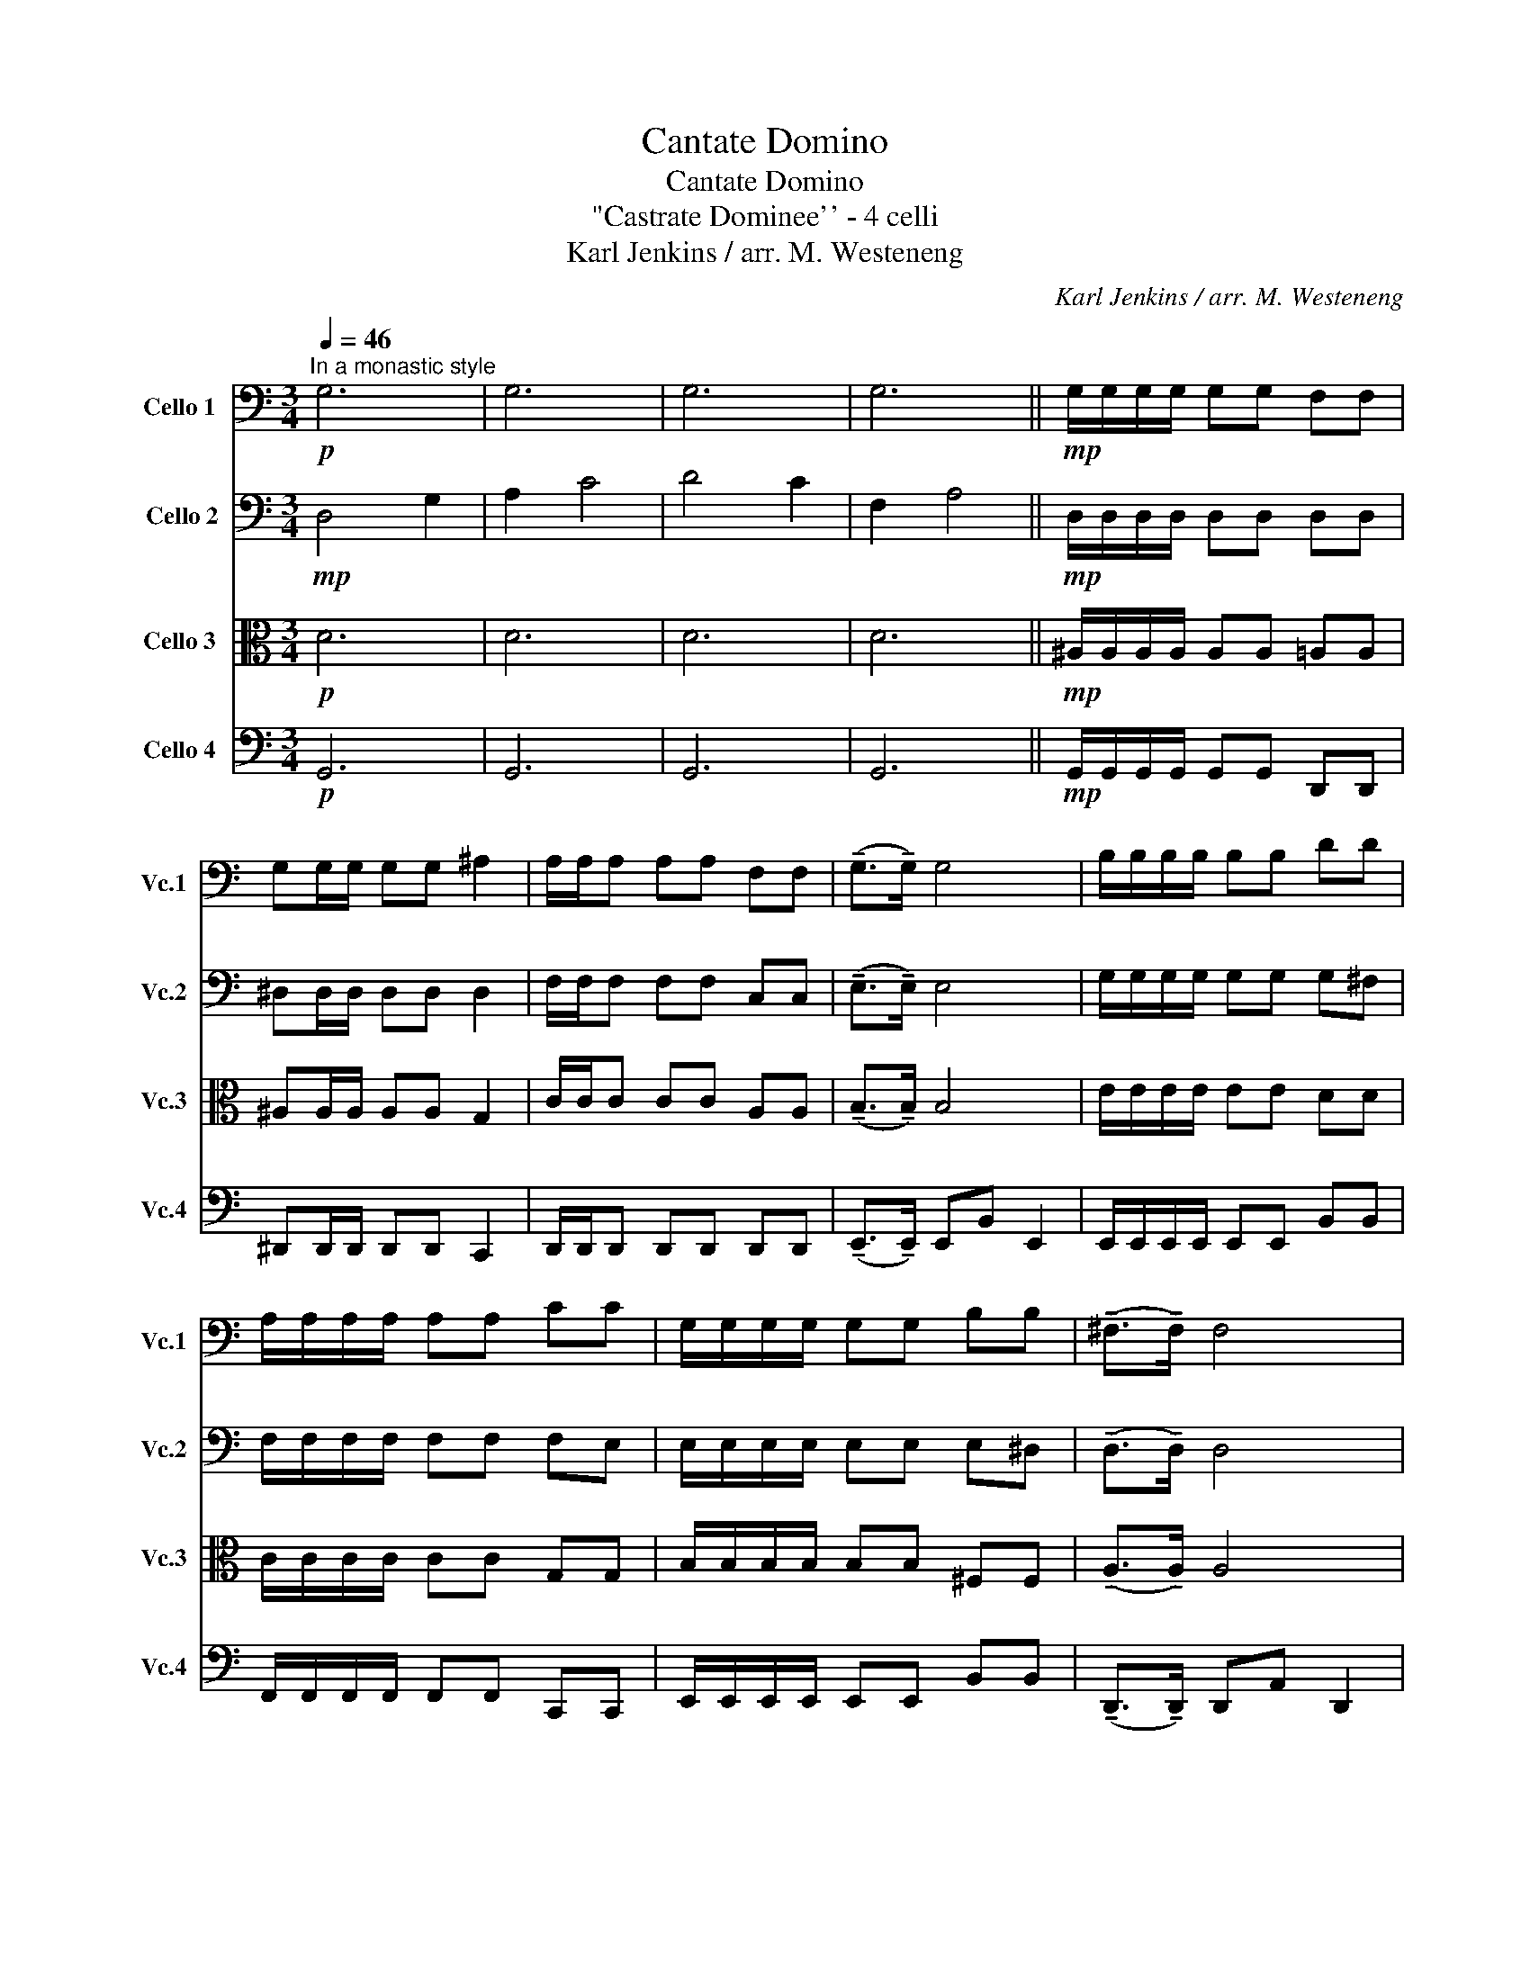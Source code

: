 X:1
T:Cantate Domino
T:Cantate Domino
T:"Castrate Dominee'' - 4 celli
T:Karl Jenkins / arr. M. Westeneng
C:Karl Jenkins / arr. M. Westeneng
%%score 1 2 3 4
L:1/8
Q:1/4=46
M:3/4
K:C
V:1 bass nm="Cello 1" snm="Vc.1"
V:2 bass nm=" Cello 2" snm="Vc.2"
V:3 alto nm="Cello 3" snm="Vc.3"
V:4 bass nm="Cello 4" snm="Vc.4"
V:1
!p!"^In a monastic style" G,6 | G,6 | G,6 | G,6 ||!mp! G,/G,/G,/G,/ G,G, F,F, | %5
 G,G,/G,/ G,G, ^A,2 | A,/A,/A, A,A, F,F, | (!tenuto!G,>!tenuto!G,) G,4 | B,/B,/B,/B,/ B,B, DD | %9
 A,/A,/A,/A,/ A,A, CC | G,/G,/G,/G,/ G,G, B,B, | (!tenuto!^F,>!tenuto!F,) F,4 | %12
 G,G,/G,/ G,/G,/G, F,/F,/F, | G,G,/G,/ G,G, ^A,2 | A,/A,/A,/A,/ A,A, F,F, | %15
 (!tenuto!G,>!tenuto!G,) G,4 | B,/B,/B,/B,/ B,B, DD | A,/A,/A,/A,/ A,A, CC | %18
 G,/G,/G,/G,/ G,G, B,B, | (!tenuto!^F,>!tenuto!F,) F,4 |:"^A""^C""_cresc." A,A,/A,/ A,A,/A,/ B,B, | %21
 C/C/C/C/ CC D2 |"_cresc." E/E/E/E/ EE FF | ((E>D)) C4 | CC/C/ C/C/C A,C | %25
"_cresc." D>G, G,D/D/ (3:2:2(B,2 E) | D6 | ^DD/D/ D/D/D CD |"_cresc." F>^A, A,F/F/ (3:2:2(D2 G) | %29
 (!tenuto!C>!tenuto!C) A,D C2 | (!tenuto!C>!tenuto!C) (A,D C2) |!f! !>!D3 !fermata!D3!fine! |] %32
"^B"!mp! G,/G,/G,/G,/ G,G, F,F, | G,G,/G,/ G,G, ^A,2 | A,/A,/A, A,A, F,F, | %35
 (!tenuto!G,>!tenuto!G,) G,4 |!f! B,/B,/B,/B,/ B,B, DD | A,/A,/A,/A,/ A,A, CC | %38
 G,/G,/G,/G,/ G,G, B,B, | (!tenuto!^F,>!tenuto!F,) F,4 :| %40
V:2
!mp! D,4 G,2 | A,2 C4 | D4 C2 | F,2 A,4 ||!mp! D,/D,/D,/D,/ D,D, D,D, | ^D,D,/D,/ D,D, D,2 | %6
 F,/F,/F, F,F, C,C, | (!tenuto!E,>!tenuto!E,) E,4 | G,/G,/G,/G,/ G,G, G,^F, | %9
 F,/F,/F,/F,/ F,F, F,E, | E,/E,/E,/E,/ E,E, E,^D, | (!tenuto!D,>!tenuto!D,) D,4 | %12
 D,D,/D,/ D,/D,/D, D,/D,/D, | ^D,D,/D,/ D,D, D,2 | F,/F,/F,/F,/ F,F, C,C, | %15
 (!tenuto!E,>!tenuto!E,) E,4 | G,/G,/G,/G,/ G,G, G,^F, | F,/F,/F,/F,/ F,F, F,E, | %18
 E,/E,/E,/E,/ E,E, E,^D, | (!tenuto!D,>!tenuto!D,) D,4 |:"_cresc." F,F,/F,/ F,F,/F,/ A,A, | %21
 A,/A,/A,/A,/ A,A, B,2 |"_cresc." C/C/C/C/ CC CC | C2 G,4 | A,A,/A,/ A,/A,/A, E,A, | B,>D, D,4- | %26
 D,6 | CC/C/ C/C/C G,C | D>F, F,3 z | (!tenuto!A,>!tenuto!A,) F,A, A,2 | %30
 (!tenuto!A,>!tenuto!A,) (F, A,3) |!f! !>!B,3!f! !fermata!B,3 |]!p! (D,6 | ^D,6) | (F,4 C,2 | %35
 E,6) |!mp! (G,4- G,^F,) | (F,4- F,E,) | (E,4- E,^D,) | D,6 :| %40
V:3
!p! D6 | D6 | D6 | D6 ||!mp! ^A,/A,/A,/A,/ A,A, =A,A, | ^A,A,/A,/ A,A, G,2 | C/C/C CC A,A, | %7
 (!tenuto!B,>!tenuto!B,) B,4 | E/E/E/E/ EE DD | C/C/C/C/ CC G,G, | B,/B,/B,/B,/ B,B, ^F,F, | %11
 (!tenuto!A,>!tenuto!A,) A,4 | ^A,A,/A,/ A,/A,/A, =A,/A,/A, | ^A,A,/A,/ A,A, G,2 | %14
 C/C/C/C/ CC A,A, | (!tenuto!B,>!tenuto!B,) B,4 | E/E/E/E/ EE DD | C/C/C/C/ CC G,G, | %18
 B,/B,/B,/B,/ B,B, ^F,F, | (!tenuto!A,>!tenuto!A,) A,4 |:"_cresc." CC/C/ CC/C/ FF | %21
 E/E/E/E/ EE D2 |"_cresc." G/G/G/G/ GG AA | (G>F) E4 | EE/E/ E/E/E CE | G>B, B,4- | B,6 | %27
 GG/G/ G/G/G ^DG | ^A>D D3 z | (!tenuto!F>!tenuto!F) CF F2 | (!tenuto!F>!tenuto!F) (C F3) | %31
!f! !>!G3!f! !fermata!G3 |]!p! (^A,4 =A,2 | ^A,4 G,2) | (C4 A,2 | B,6) |!mp! (E4 D2) | (C4 G,2) | %38
 (B,4 ^F,2) | A,6 :| %40
V:4
!p! G,,6 | G,,6 | G,,6 | G,,6 ||!mp! G,,/G,,/G,,/G,,/ G,,G,, D,,D,, | ^D,,D,,/D,,/ D,,D,, C,,2 | %6
 D,,/D,,/D,, D,,D,, D,,D,, | (!tenuto!E,,>!tenuto!E,,) E,,B,, E,,2 | %8
 E,,/E,,/E,,/E,,/ E,,E,, B,,B,, | F,,/F,,/F,,/F,,/ F,,F,, C,,C,, | E,,/E,,/E,,/E,,/ E,,E,, B,,B,, | %11
 (!tenuto!D,,>!tenuto!D,,) D,,A,, D,,2 | G,,G,,/G,,/ G,,/G,,/G,, D,,/D,,/D,, | %13
 ^D,,D,,/D,,/ D,,D,, C,,2 | D,,/D,,/D,,/D,,/ D,,D,, D,,D,, | %15
 (!tenuto!E,,>!tenuto!E,,) E,,B,, E,,2 | E,,/E,,/E,,/E,,/ E,,E,, B,,B,, | %17
 F,,/F,,/F,,/F,,/ F,,F,, C,,C,, | E,,/E,,/E,,/E,,/ E,,E,, B,,B,, | %19
 (!tenuto!D,,>!tenuto!D,,) D,,A,, D,,2 |:"_cresc." F,,F,,/F,,/ F,,F,,/F,,/ D,D, | %21
 A,,/A,,/A,,/A,,/ A,,A,, G,,2 |"_cresc." C,/C,/C,/C,/ C,C, F,,F,, | C,,2 C,,E,, F,,>G,, | %24
 A,,A,,/A,,/ A,,/A,,/A,, A,,A,, | G,,2 G,,4- | G,,6 | C,C,/C,/ C,/C,/C, C,C, | ^A,,2 A,,3 z | %29
 (!tenuto!F,,>!tenuto!F,,) (F,,2 F,,2) | (!tenuto!F,,>!tenuto!F,,) F,,4 | %31
!f! !>!G,,3!f! !fermata!G,,3 |]!p! (G,,4 D,,2 | ^D,,4 C,,2) | (D,,6 | E,,3 B,, E,,2) | %36
!mp! (E,,4 B,,2) | (F,,4 C,,2) | (E,,4 B,,2) | (D,,3 A,, D,,2) :| %40

